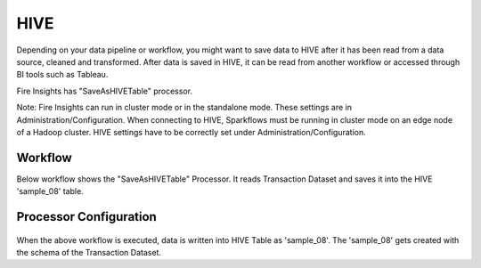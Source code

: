HIVE
==================

Depending on your data pipeline or workflow, you might want to save data to HIVE after it has been read from a data source, cleaned and transformed. After data is saved in HIVE, it can be read from another workflow or accessed through BI tools such as Tableau.


Fire Insights has "SaveAsHIVETable" processor.

Note: Fire Insights can run in cluster mode or in the standalone mode. These settings are in Administration/Configuration. When connecting to HIVE, Sparkflows must be running in cluster mode on an edge node of a Hadoop cluster. HIVE settings have to be correctly set under Administration/Configuration.

Workflow
--------

Below workflow shows the "SaveAsHIVETable" Processor. It reads Transaction Dataset and saves it into the HIVE 'sample_08' table.

.. figure:: ../../_assets/tutorials/dataset/SaveHIVEWF.png
   :alt: Dataset
   :width: 50%

Processor Configuration
----------------------

.. figure:: ../../_assets/tutorials/dataset/HiveTableNodeConfiguration1.png
   :alt: Dataset
   :width: 90%
   
When the above workflow is executed, data is written into HIVE Table as 'sample_08'.   
The 'sample_08' gets created with the schema of the Transaction Dataset.
   
   



